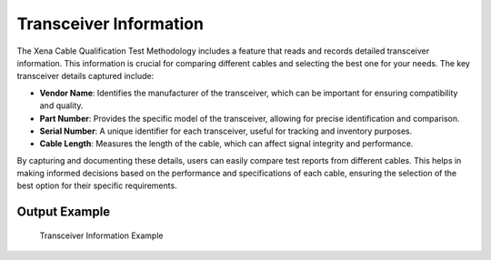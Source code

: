 Transceiver Information
===========================================

The Xena Cable Qualification Test Methodology includes a feature that reads and records detailed transceiver information. This information is crucial for comparing different cables and selecting the best one for your needs. The key transceiver details captured include:

* **Vendor Name**: Identifies the manufacturer of the transceiver, which can be important for ensuring compatibility and quality.
* **Part Number**: Provides the specific model of the transceiver, allowing for precise identification and comparison.
* **Serial Number**: A unique identifier for each transceiver, useful for tracking and inventory purposes.
* **Cable Length**: Measures the length of the cable, which can affect signal integrity and performance.

By capturing and documenting these details, users can easily compare test reports from different cables. This helps in making informed decisions based on the performance and specifications of each cable, ensuring the selection of the best option for their specific requirements.

Output Example
----------------

.. figure:: images/tcvr_info_image.png
    :alt: Transceiver Information Example
    :target: images/tcvr_info_image.png

    Transceiver Information Example